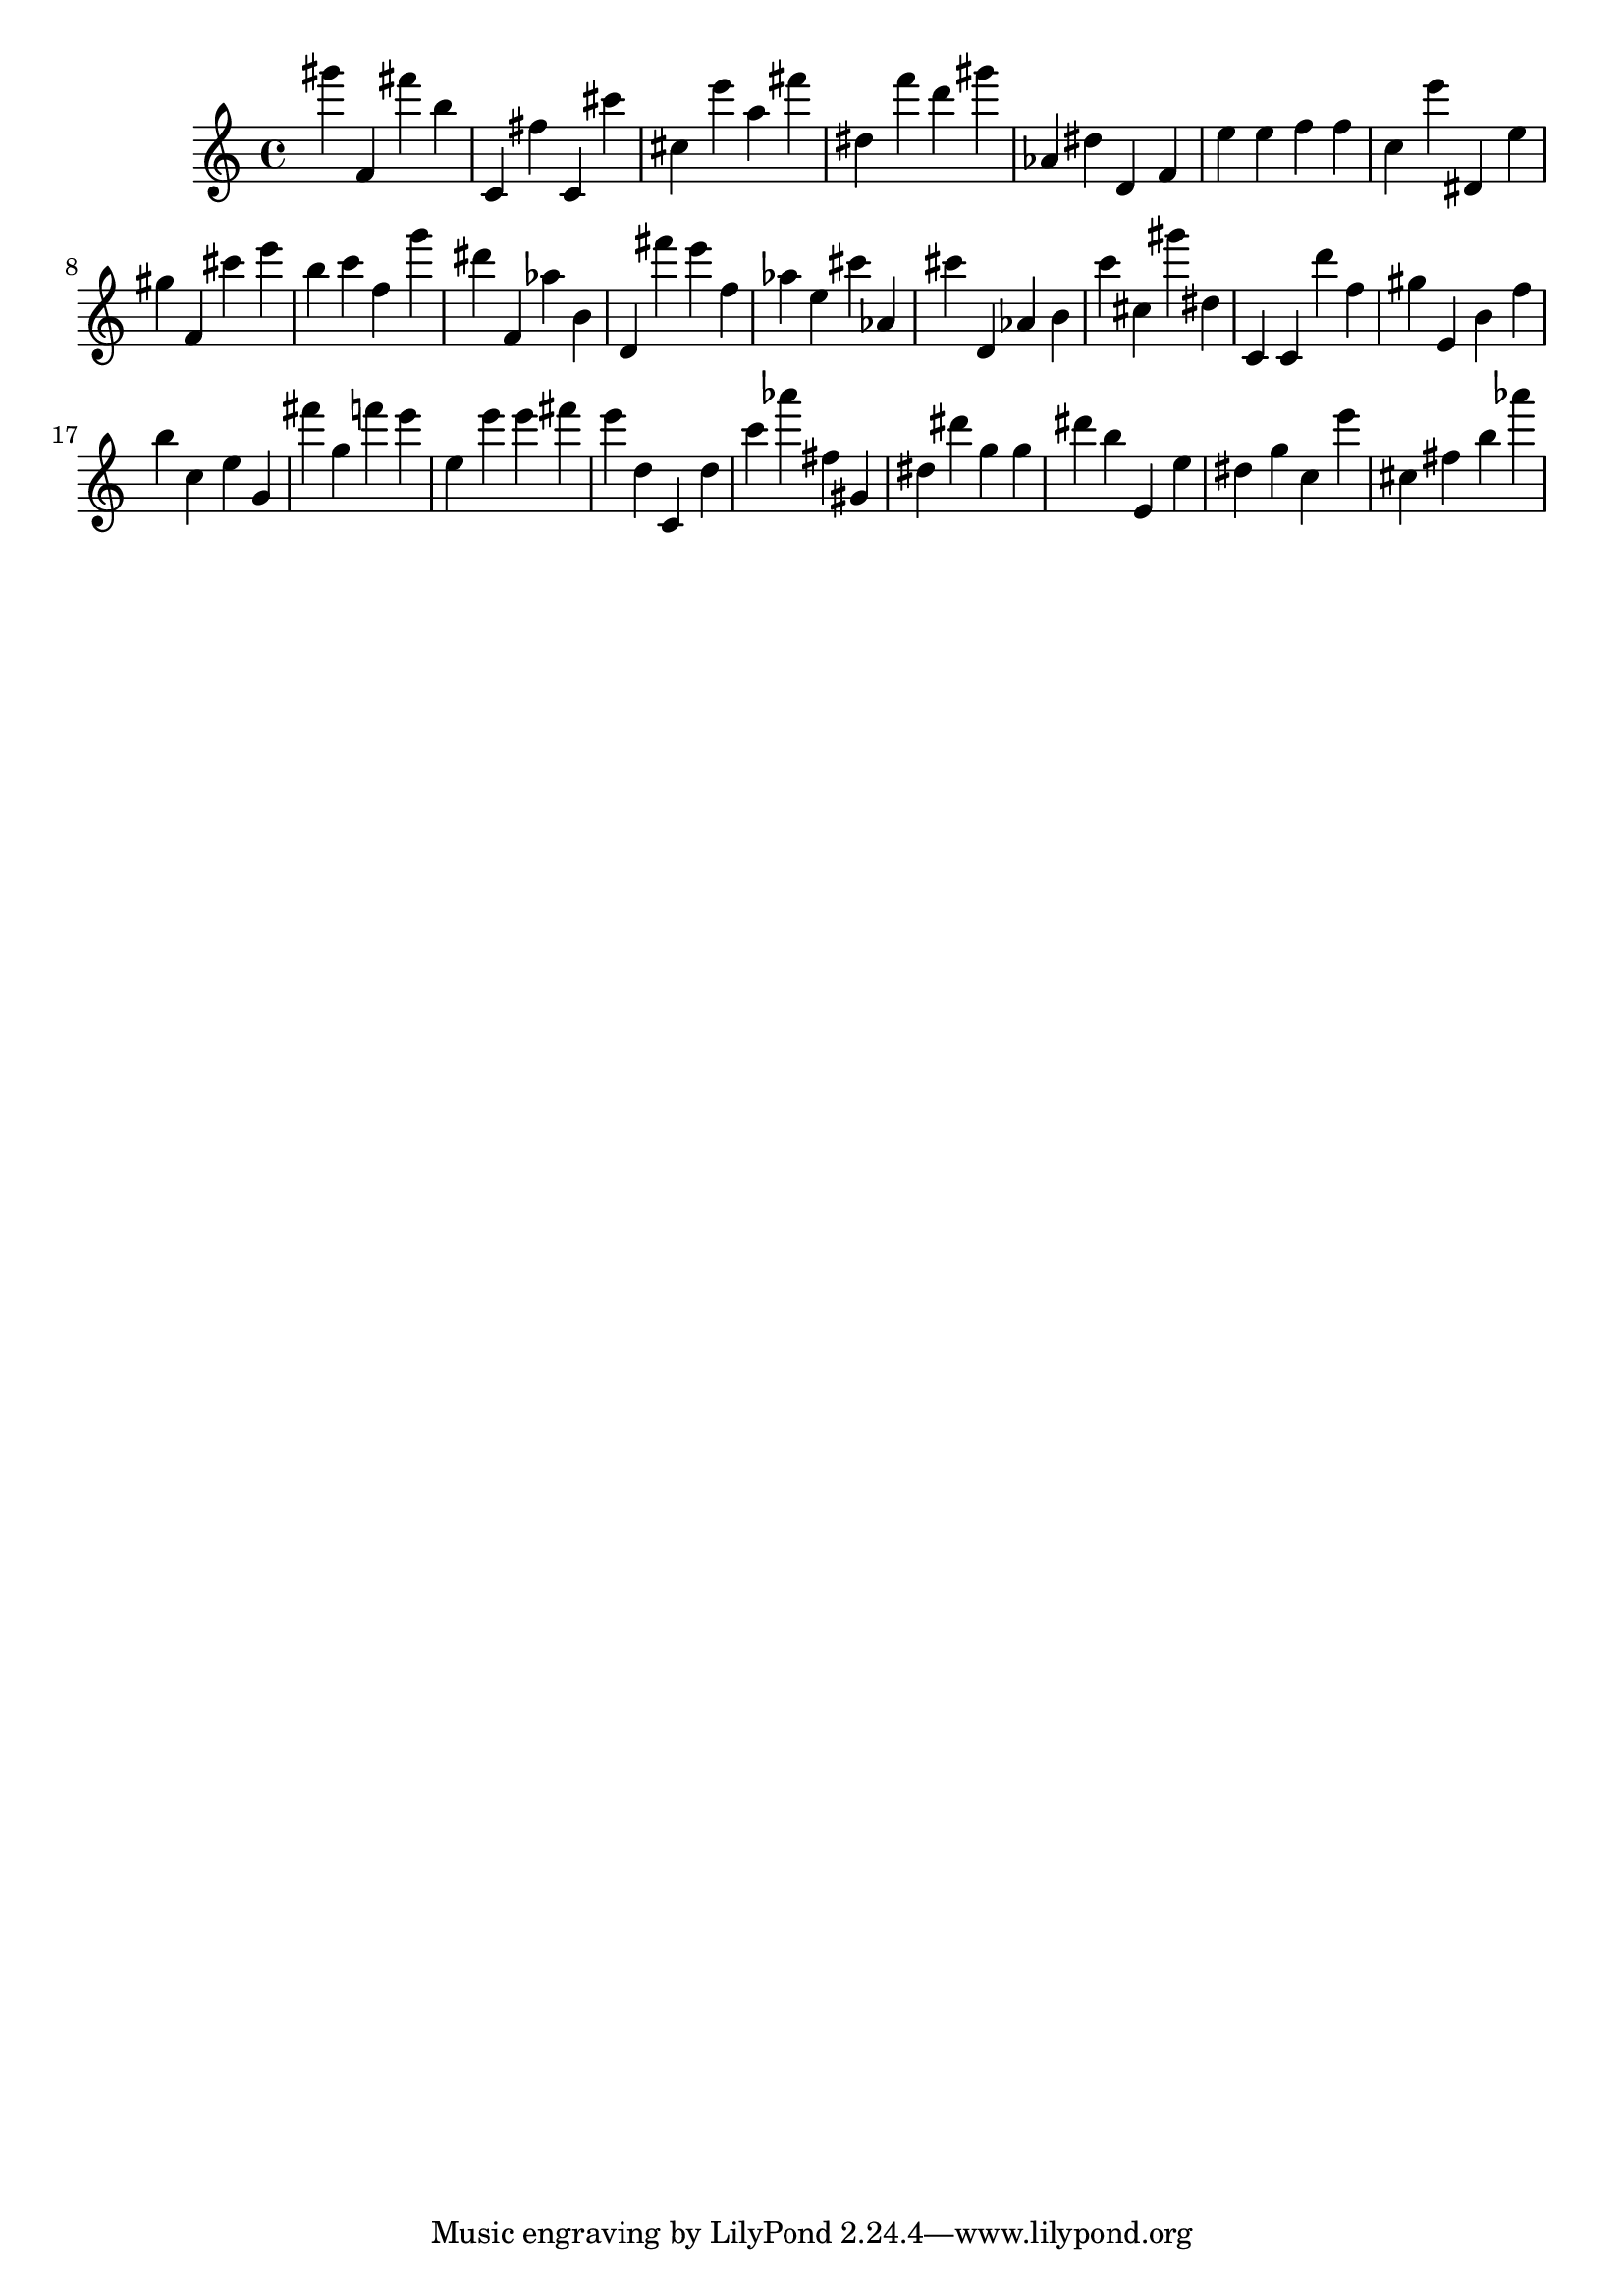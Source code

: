 \version "2.18.2"

\score {

{
\clef treble
gis''' f' fis''' b'' c' fis'' c' cis''' cis'' e''' a'' fis''' dis'' f''' d''' gis''' as' dis'' d' f' e'' e'' f'' f'' c'' e''' dis' e'' gis'' f' cis''' e''' b'' c''' f'' g''' dis''' f' as'' b' d' fis''' e''' f'' as'' e'' cis''' as' cis''' d' as' b' c''' cis'' gis''' dis'' c' c' d''' f'' gis'' e' b' f'' b'' c'' e'' g' fis''' g'' f''' e''' e'' e''' e''' fis''' e''' d'' c' d'' c''' as''' fis'' gis' dis'' dis''' g'' g'' dis''' b'' e' e'' dis'' g'' c'' e''' cis'' fis'' b'' as''' 
}

 \midi { }
 \layout { }
}